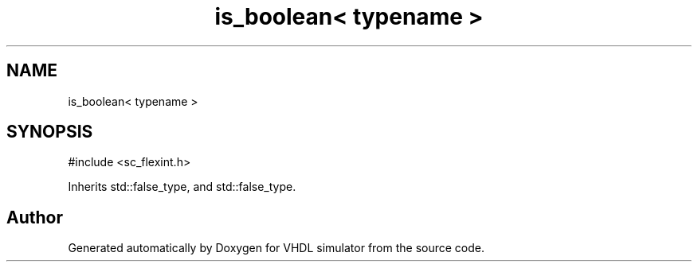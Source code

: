 .TH "is_boolean< typename >" 3 "VHDL simulator" \" -*- nroff -*-
.ad l
.nh
.SH NAME
is_boolean< typename >
.SH SYNOPSIS
.br
.PP
.PP
\fR#include <sc_flexint\&.h>\fP
.PP
Inherits std::false_type, and std::false_type\&.

.SH "Author"
.PP 
Generated automatically by Doxygen for VHDL simulator from the source code\&.
